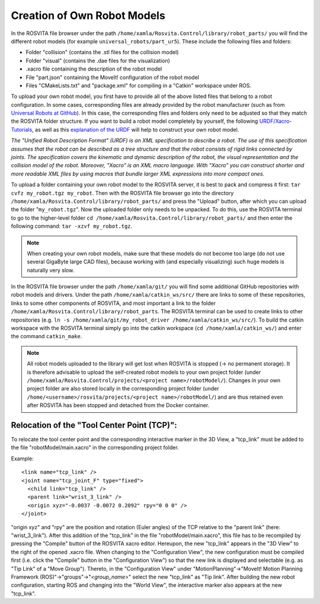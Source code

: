 *******************************
Creation of Own Robot Models
*******************************

In the ROSVITA file browser under the path ``/home/xamla/Rosvita.Control/library/robot_parts/`` you will find the different robot models (for example ``universal_robots/part_ur5``). These include the following files and folders:

* Folder "collision" (contains the .stl files for the collision model)
* Folder "visual" (contains the .dae files for the visualization)
* .xacro file containing the description of the robot model
* File "part.json" containing the MoveIt! configuration of the robot model
* Files "CMakeLists.txt" and "package.xml" for compiling in a "Catkin" workspace under ROS.

To upload your own robot model, you first have to provide all of the above listed files that belong to a robot configuration.
In some cases, corresponding files are already provided by the robot manufacturer (such as from `Universal Robots at GitHub <https://github.com/ros-industrial/universal_robot/>`_). In this case, the corresponding files and folders only need to be adjusted so that they match the ROSVITA folder structure.
If you want to build a robot model completely by yourself, the following `URDF/Xacro-Tutorials <http://wiki.ros.org/urdf/Tutorials>`_, as well as this `explanation of the URDF <http://wiki.ros.org/urdf/XML/model>`_ will help to construct your own robot model.

*The "Unified Robot Description Format" (URDF) is an XML specification to describe a robot. The use of this specification assumes that the robot can be described as a tree structure and that the robot consists of rigid links connected by joints. The specification covers the kinematic and dynamic description of the robot, the visual representation and the collision model of the robot. Moreover, "Xacro" is an XML macro language. With "Xacro" you can construct shorter and more readable XML files by using macros that bundle larger XML expressions into more compact ones.*

To upload a folder containing your own robot model to the ROSVITA server, it is best to pack and compress it first: ``tar cvfz my_robot.tgz my_robot``. 
Then with the ROSVITA file browser go into the directory ``/home/xamla/Rosvita.Control/library/robot_parts/`` and press the "Upload" button, after which you can upload the folder "``my_robot.tgz``". Now the uploaded folder only needs to be unpacked. To do this, use the ROSVITA terminal to go to the higher-level folder ``cd /home/xamla/Rosvita.Control/library/robot_parts/`` and then enter the following command: ``tar -xzvf my_robot.tgz``.

.. note:: When creating your own robot models, make sure that these models do not become too large (do not use several GigaByte large CAD files), because working with (and especially visualizing) such huge models is naturally very slow.

In the ROSVITA file browser under the path ``/home/xamla/git/`` you will find some additional GitHub repositories with robot models and drivers. Under the path ``/home/xamla/catkin_ws/src/`` there are links to some of these repositories, links to some other components of ROSVITA, and most important a link to the folder ``/home/xamla/Rosvita.Control/library/robot_parts``. The ROSVITA terminal can be used to create links to other repositories (e.g. ``ln -s /home/xamla/git/my_robot_driver /home/xamla/catkin_ws/src/``). To build the catkin workspace with the ROSVITA terminal simply go into the catkin workspace (``cd /home/xamla/catkin_ws/``) and enter the command ``catkin_make``.

.. note:: All robot models uploaded to the library will get lost when ROSVITA is stopped (-> no permanent storage). It is therefore advisable to upload the self-created robot models to your own project folder (under ``/home/xamla/Rosvita.Control/projects/<project name>/robotModel/``). Changes in your own project folder are also stored locally in the corresponding project folder (under ``/home/<username>/rosvita/projects/<project name>/robotModel/``) and are thus retained even after ROSVITA has been stopped and detached from the Docker container.


Relocation of the "Tool Center Point (TCP)":
--------------------------------------------

To relocate the tool center point and the corresponding interactive marker in the 3D View, a "tcp_link" must be added to the file "robotModel/main.xacro" in the corresponding project folder.

Example::

   <link name="tcp_link" />
   <joint name="tcp_joint_F" type="fixed">
     <child link="tcp_link" />
     <parent link="wrist_3_link" />
     <origin xyz="-0.0037 -0.0072 0.2092" rpy="0 0 0" />      
   </joint>

"origin xyz" and "rpy" are the position and rotation (Euler angles) of the TCP relative to the "parent link" (here: "wrist_3_link").
After this addition of the "tcp_link" in the file "robotModel/main.xacro", this file has to be recompiled by pressing the "Compile" button of the ROSVITA xacro editor.
Hereupon, the new "tcp_link" appears in the "3D View" to the right of the opened .xacro file.
When changing to the "Configuration View", the new configuration must be compiled first (i.e. click the "Compile" button in the "Configuration View") so that the new link is displayed and selectable (e.g. as "Tip Link" of a "Move Group").
Thereto, in the "Configuration View" under "MotionPlanning"->"MoveIt! Motion Planning Framework (ROS)"->"groups"->"*<group_name>*" select the new "tcp_link" as "Tip link". After building the new robot configuration, starting ROS and changing into the "World View", the interactive marker also appears at the new "tcp_link".


